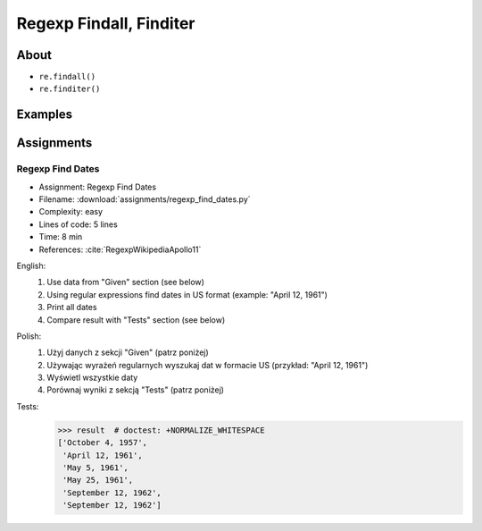************************
Regexp Findall, Finditer
************************


About
=====
* ``re.findall()``
* ``re.finditer()``


Examples
========
.. code-block:: python
    :caption: Usage of ``re.findall()`` and ``re.finditer()``

    import re


    PATTERN = r'[A-Z]{2,10}-[0-9]{1,6}'
    DATA = 'MYPROJ-1337, MYPROJ-997 removed obsolete comments'

    re.findall(PATTERN, DATA)
    # ['MYPROJ-1337', 'MYPROJ-997']

.. code-block:: python
    :caption: Finding All Adverbs

    import re


    TEXT = 'He was carefully disguised but captured quickly by police.'
    ADVERBS = r'\w+ly'

    re.findall(ADVERBS, TEXT)
    # ['carefully', 'quickly']


Assignments
===========

.. todo:: Convert assignments to literalinclude

Regexp Find Dates
-----------------
* Assignment: Regexp Find Dates
* Filename: :download:`assignments/regexp_find_dates.py`
* Complexity: easy
* Lines of code: 5 lines
* Time: 8 min
* References: :cite:`RegexpWikipediaApollo11`

English:
    1. Use data from "Given" section (see below)
    2. Using regular expressions find dates in US format (example: "April 12, 1961")
    3. Print all dates
    4. Compare result with "Tests" section (see below)

Polish:
    1. Użyj danych z sekcji "Given" (patrz poniżej)
    2. Używając wyrażeń regularnych wyszukaj dat w formacie US (przykład: "April 12, 1961")
    3. Wyświetl wszystkie daty
    4. Porównaj wyniki z sekcją "Tests" (patrz poniżej)

Tests:
    >>> result  # doctest: +NORMALIZE_WHITESPACE
    ['October 4, 1957',
     'April 12, 1961',
     'May 5, 1961',
     'May 25, 1961',
     'September 12, 1962',
     'September 12, 1962']
